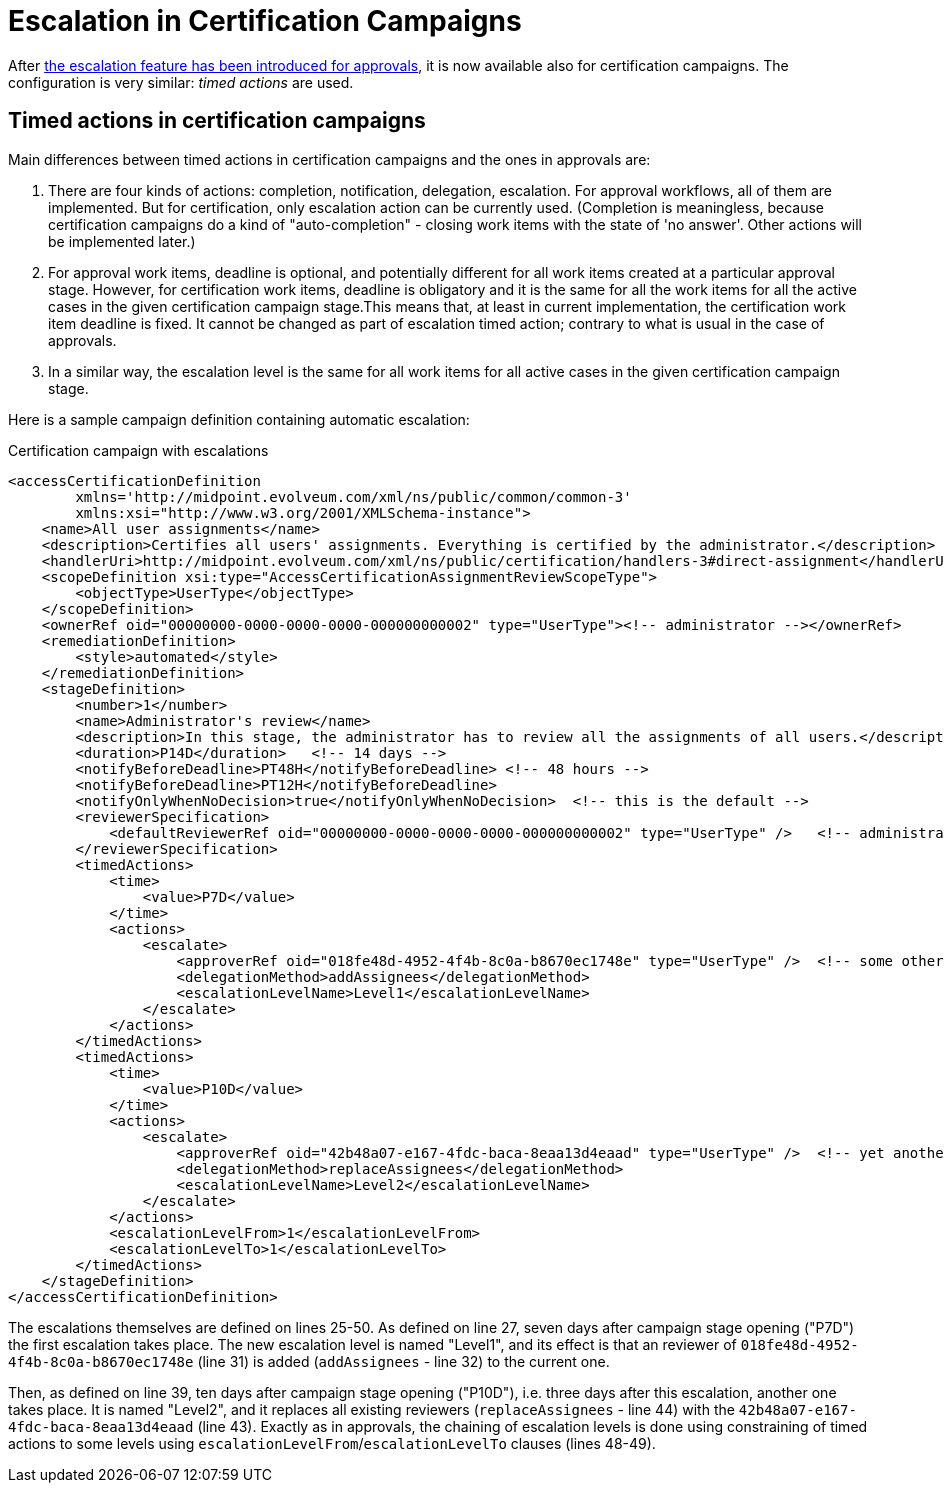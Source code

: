 = Escalation in Certification Campaigns
:page-wiki-name: Escalation in certification campaigns HOWTO
:page-wiki-id: 24085861
:page-wiki-metadata-create-user: mederly
:page-wiki-metadata-create-date: 2017-04-19T11:57:52.623+02:00
:page-wiki-metadata-modify-user: mederly
:page-wiki-metadata-modify-date: 2017-04-19T12:03:10.715+02:00
:page-since: "3.6"
:page-upkeep-status: yellow

After xref:/midpoint/reference/v1/cases/escalation/[the escalation feature has been introduced for approvals], it is now available also for certification campaigns.
The configuration is very similar: _timed actions_ are used.


== Timed actions in certification campaigns

Main differences between timed actions in certification campaigns and the ones in approvals are:

. There are four kinds of actions: completion, notification, delegation, escalation.
For approval workflows, all of them are implemented.
But for certification, only escalation action can be currently used.
(Completion is meaningless, because certification campaigns do a kind of "auto-completion" - closing work items with the state of 'no answer'.
Other actions will be implemented later.)

. For approval work items, deadline is optional, and potentially different for all work items created at a particular approval stage.
However, for certification work items, deadline is obligatory and it is the same for all the work items for all the active cases in the given certification campaign stage.This means that, at least in current implementation, the certification work item deadline is fixed.
It cannot be changed as part of escalation timed action; contrary to what is usual in the case of approvals.

. In a similar way, the escalation level is the same for all work items for all active cases in the given certification campaign stage.

Here is a sample campaign definition containing automatic escalation:

.Certification campaign with escalations
[source,xml]
----
<accessCertificationDefinition
        xmlns='http://midpoint.evolveum.com/xml/ns/public/common/common-3'
        xmlns:xsi="http://www.w3.org/2001/XMLSchema-instance">
    <name>All user assignments</name>
    <description>Certifies all users' assignments. Everything is certified by the administrator.</description>
    <handlerUri>http://midpoint.evolveum.com/xml/ns/public/certification/handlers-3#direct-assignment</handlerUri>
    <scopeDefinition xsi:type="AccessCertificationAssignmentReviewScopeType">
        <objectType>UserType</objectType>
    </scopeDefinition>
    <ownerRef oid="00000000-0000-0000-0000-000000000002" type="UserType"><!-- administrator --></ownerRef>
    <remediationDefinition>
        <style>automated</style>
    </remediationDefinition>
    <stageDefinition>
        <number>1</number>
        <name>Administrator's review</name>
        <description>In this stage, the administrator has to review all the assignments of all users.</description>
        <duration>P14D</duration>   <!-- 14 days -->
        <notifyBeforeDeadline>PT48H</notifyBeforeDeadline> <!-- 48 hours -->
        <notifyBeforeDeadline>PT12H</notifyBeforeDeadline>
        <notifyOnlyWhenNoDecision>true</notifyOnlyWhenNoDecision>  <!-- this is the default -->
        <reviewerSpecification>
            <defaultReviewerRef oid="00000000-0000-0000-0000-000000000002" type="UserType" />   <!-- administrator -->
        </reviewerSpecification>
        <timedActions>
            <time>
                <value>P7D</value>
            </time>
            <actions>
                <escalate>
                    <approverRef oid="018fe48d-4952-4f4b-8c0a-b8670ec1748e" type="UserType" />  <!-- some other user -->
                    <delegationMethod>addAssignees</delegationMethod>
                    <escalationLevelName>Level1</escalationLevelName>
                </escalate>
            </actions>
        </timedActions>
        <timedActions>
            <time>
                <value>P10D</value>
            </time>
            <actions>
                <escalate>
                    <approverRef oid="42b48a07-e167-4fdc-baca-8eaa13d4eaad" type="UserType" />  <!-- yet another user -->
                    <delegationMethod>replaceAssignees</delegationMethod>
                    <escalationLevelName>Level2</escalationLevelName>
                </escalate>
            </actions>
            <escalationLevelFrom>1</escalationLevelFrom>
            <escalationLevelTo>1</escalationLevelTo>
        </timedActions>
    </stageDefinition>
</accessCertificationDefinition>
----

The escalations themselves are defined on lines 25-50.
As defined on line 27, seven days after campaign stage opening ("P7D") the first escalation takes place.
The new escalation level is named "Level1", and its effect is that an reviewer of `018fe48d-4952-4f4b-8c0a-b8670ec1748e` (line 31) is added (`addAssignees` - line 32) to the current one.

Then, as defined on line 39, ten days after campaign stage opening ("P10D"), i.e. three days after this escalation, another one takes place.
It is named "Level2", and it replaces all existing reviewers (`replaceAssignees` - line 44) with the `42b48a07-e167-4fdc-baca-8eaa13d4eaad` (line 43).
Exactly as in approvals, the chaining of escalation levels is done using constraining of timed actions to some levels using `escalationLevelFrom`/`escalationLevelTo` clauses (lines 48-49).